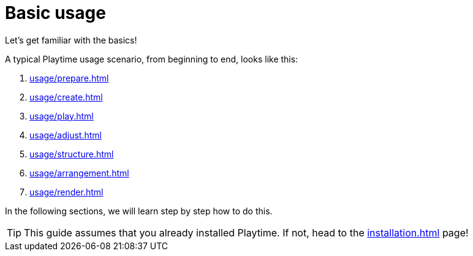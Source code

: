 = Basic usage

Let's get familiar with the basics!

A typical Playtime usage scenario, from beginning to end, looks like this:

. xref:usage/prepare.adoc[]
. xref:usage/create.adoc[]
. xref:usage/play.adoc[]
. xref:usage/adjust.adoc[]
. xref:usage/structure.adoc[]
. xref:usage/arrangement.adoc[]
. xref:usage/render.adoc[]

In the following sections, we will learn step by step how to do this.

TIP: This guide assumes that you already installed Playtime.
If not, head to the xref:installation.adoc[] page!